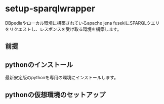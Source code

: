 * setup-sparqlwrapper
  DBpediaやローカル環境に構築されているapache jena fusekiにSPARQLクエリをリクエストし、レスポンスを受け取る環境を構築します。
** 前提
** pythonのインストール
   最新安定版のpythonを専用の環境にインストールします。
** pythonの仮想環境のセットアップ
